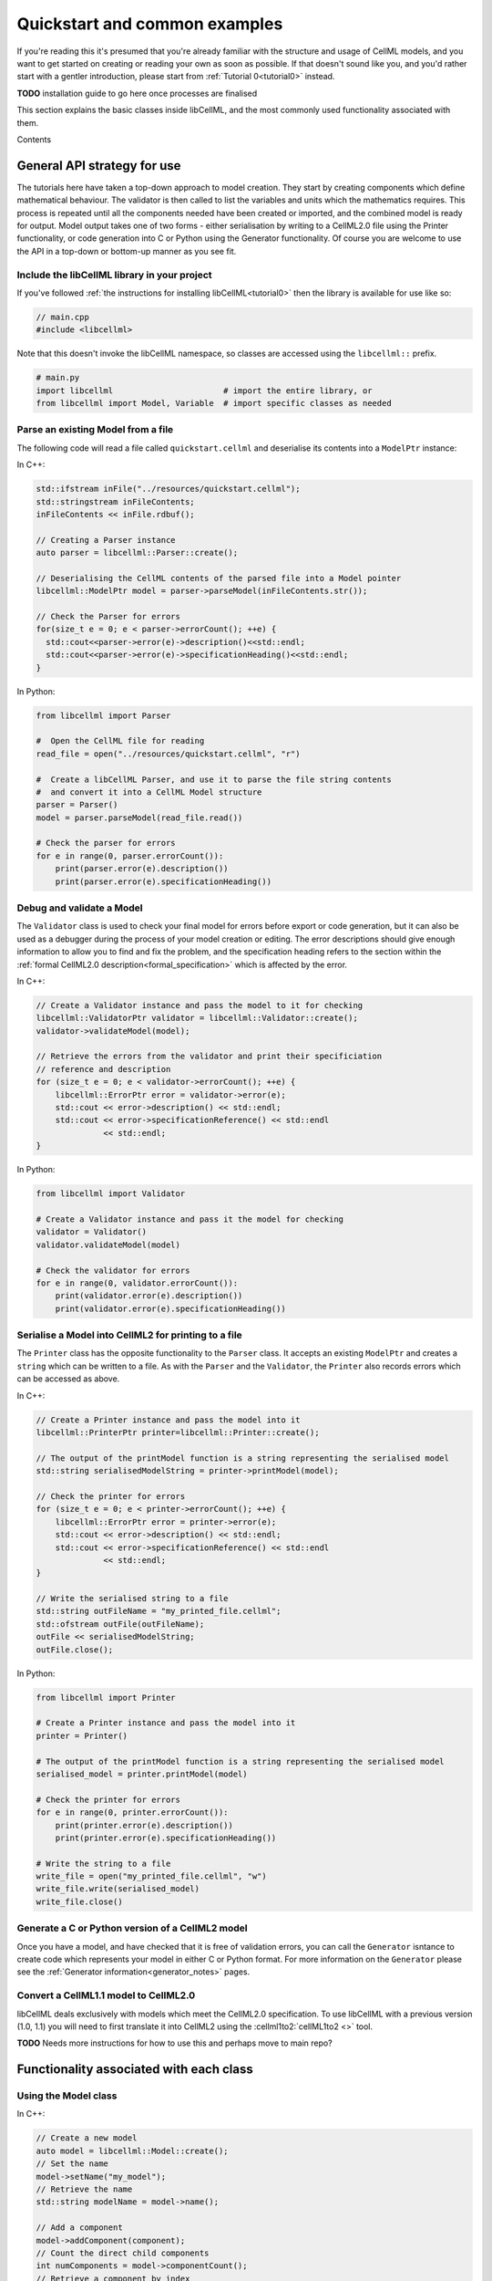 .. _quickstart:

==============================
Quickstart and common examples
==============================

If you're reading this it's presumed that you're already familiar with the
structure and usage of CellML models, and you want to get started on creating
or reading your own as soon as possible.  If that doesn't sound like you, and
you'd rather start with a gentler introduction, please start from
:ref:`Tutorial 0<tutorial0>` instead.

**TODO** installation guide to go here once processes are finalised

This section explains the basic classes inside libCellML, and the most commonly
used functionality associated with them.

Contents

.. contents::
    :locals:

General API strategy for use
============================
The tutorials here have taken a top-down approach to model creation. They start
by creating components which define mathematical behaviour.  The validator is
then called to list the variables and units which the mathematics requires.
This process is repeated until all the components needed have been created
or imported, and the combined model is ready for output.  Model output takes
one of two forms - either serialisation by writing to a CellML2.0 file using
the Printer functionality, or code generation into C or Python using the
Generator functionality.
Of course you are welcome to use the API in a top-down or bottom-up manner
as you see fit.

.. _include_libcellml_library:
Include the libCellML library in your project
+++++++++++++++++++++++++++++++++++++++++++++
If you've followed :ref:`the instructions for installing libCellML<tutorial0>`
then the library is available for use like so:

.. code-block:: cpp

  // main.cpp
  #include <libcellml>

Note that this doesn't invoke the libCellML namespace, so classes are accessed
using the ``libcellml::`` prefix.

.. code-block:: python

  # main.py
  import libcellml                       # import the entire library, or
  from libcellml import Model, Variable  # import specific classes as needed

Parse an existing Model from a file
+++++++++++++++++++++++++++++++++++
The following code will read a file called ``quickstart.cellml`` and deserialise
its contents into a ``ModelPtr`` instance:

In C++:

.. code-block:: cpp

    std::ifstream inFile("../resources/quickstart.cellml");
    std::stringstream inFileContents;
    inFileContents << inFile.rdbuf();

    // Creating a Parser instance
    auto parser = libcellml::Parser::create();

    // Deserialising the CellML contents of the parsed file into a Model pointer
    libcellml::ModelPtr model = parser->parseModel(inFileContents.str());

    // Check the Parser for errors
    for(size_t e = 0; e < parser->errorCount(); ++e) {
      std::cout<<parser->error(e)->description()<<std::endl;
      std::cout<<parser->error(e)->specificationHeading()<<std::endl;
    }

In Python:

.. code-block:: python

    from libcellml import Parser

    #  Open the CellML file for reading
    read_file = open("../resources/quickstart.cellml", "r")

    #  Create a libCellML Parser, and use it to parse the file string contents
    #  and convert it into a CellML Model structure
    parser = Parser()
    model = parser.parseModel(read_file.read())

    # Check the parser for errors
    for e in range(0, parser.errorCount()):
        print(parser.error(e).description())
        print(parser.error(e).specificationHeading())


Debug and validate a Model
++++++++++++++++++++++++++
The ``Validator`` class is used to check your final model for errors before
export or code generation, but it can also be used as a debugger
during the process of your model creation or editing.  The error descriptions
should give enough information to allow you to find and fix the problem, and
the specification heading refers to the section within the
:ref:`formal CellML2.0 description<formal_specification>` which is affected
by the error.

In C++:

.. code-block:: cpp

    // Create a Validator instance and pass the model to it for checking
    libcellml::ValidatorPtr validator = libcellml::Validator::create();
    validator->validateModel(model);

    // Retrieve the errors from the validator and print their specificiation
    // reference and description
    for (size_t e = 0; e < validator->errorCount(); ++e) {
        libcellml::ErrorPtr error = validator->error(e);
        std::cout << error->description() << std::endl;
        std::cout << error->specificationReference() << std::endl
                  << std::endl;
    }

In Python:

.. code-block:: python

    from libcellml import Validator

    # Create a Validator instance and pass it the model for checking
    validator = Validator()
    validator.validateModel(model)

    # Check the validator for errors
    for e in range(0, validator.errorCount()):
        print(validator.error(e).description())
        print(validator.error(e).specificationHeading())

Serialise a Model into CellML2 for printing to a file
+++++++++++++++++++++++++++++++++++++++++++++++++++++
The ``Printer`` class has the opposite functionality to the ``Parser`` class.
It accepts an existing ``ModelPtr`` and creates a ``string`` which can be
written to a file.  As with the ``Parser`` and the ``Validator``, the
``Printer`` also records errors which can be accessed as above.

In C++:

.. code-block:: cpp

    // Create a Printer instance and pass the model into it
    libcellml::PrinterPtr printer=libcellml::Printer::create();

    // The output of the printModel function is a string representing the serialised model
    std::string serialisedModelString = printer->printModel(model);

    // Check the printer for errors
    for (size_t e = 0; e < printer->errorCount(); ++e) {
        libcellml::ErrorPtr error = printer->error(e);
        std::cout << error->description() << std::endl;
        std::cout << error->specificationReference() << std::endl
                  << std::endl;
    }

    // Write the serialised string to a file
    std::string outFileName = "my_printed_file.cellml";
    std::ofstream outFile(outFileName);
    outFile << serialisedModelString;
    outFile.close();

In Python:

.. code-block:: python

    from libcellml import Printer

    # Create a Printer instance and pass the model into it
    printer = Printer()

    # The output of the printModel function is a string representing the serialised model
    serialised_model = printer.printModel(model)

    # Check the printer for errors
    for e in range(0, printer.errorCount()):
        print(printer.error(e).description())
        print(printer.error(e).specificationHeading())

    # Write the string to a file
    write_file = open("my_printed_file.cellml", "w")
    write_file.write(serialised_model)
    write_file.close()

Generate a C or Python version of a CellML2 model
+++++++++++++++++++++++++++++++++++++++++++++++++
Once you have a model, and have checked that it is free of validation errors,
you can call the ``Generator`` isntance to create code which represents your
model in either C or Python format.  For more information on the
``Generator`` please see the :ref:`Generator information<generator_notes>`
pages.

Convert a CellML1.1 model to CellML2.0
++++++++++++++++++++++++++++++++++++++
libCellML deals exclusively with models which meet the CellML2.0 specification.
To use libCellML with a previous version (1.0, 1.1) you will need to first
translate it into CellML2 using the :cellml1to2:`cellML1to2 <>` tool.

**TODO** Needs more instructions for how to use this and perhaps move to main repo?


Functionality associated with each class
========================================

Using the Model class
+++++++++++++++++++++
In C++:

.. code-block:: cpp

    // Create a new model
    auto model = libcellml::Model::create();
    // Set the name
    model->setName("my_model");
    // Retrieve the name
    std::string modelName = model->name();

    // Add a component
    model->addComponent(component);
    // Count the direct child components
    int numComponents = model->componentCount();
    // Retrieve a component by index
    indexedComponent = model->component(0);
    // Retrieve a component by name
    namedComponent = model->component("my_component");

    // Add units
    model->addUnits(units);
    // Retrieve the number of units
    int numUnits = model->unitsCount();
    // Retrieve units by index
    indexedUnits = model->units(0);
    // Retrieve units by name
    namedUnits = model->units("my_units");


.. code-block:: python

    # Create a new model
    auto model = Model.create()
    # Set the name
    model.setName("my_model")
    # Retrieve the name
    modelName = model.name()

    # Add a component
    model.addComponent(component)
    # Count the direct child components
    numComponents = model.componentCount()
    # Retrieve a component by index
    indexedComponent = model.component(0)
    # Retrieve a component by name
    namedComponent = model.component("my_component")

    # Add units
    model.addUnits(units)
    # Retrieve the number of units
    numUnits = model.unitsCount()
    # Retrieve units by index
    indexedUnits = model.units(0)
    # Retrieve units by name
    namedUnits = model.units("my_units")


Using the Component class
+++++++++++++++++++++++++
Components are the building blocks of the CellML modelling process.  They
are a modular representation of anything which is to be simulated, including
the governing equations and their variables, and the relationship of this
component to any of the others in the model.

Because components are named items, their basic use follows the same format
as for other types of named items.

In C++

.. code-block:: cpp

    // Add a component to a model
    model->addComponent(component);
    // Add a child component to its parent
    parentComponent->addComponent(encapsulatedChildComponent);
    // Remove a child component: The childComponent now has a null parent() pointer
    parentComponent->removeComponent(childComponent);
    // Remove all child components
    parentComponent->removeAllComponents();

    // Count the child components
    int numberOfChildComponents = parentComponent->componentCount();
    // Access a child component by index (this returns a pointer to the second child)
    childComponent = parentComponent->component(1);
    // Access a child component by name
    childComponent = parentComponent->component("my_child");



**TODO** Not sure if this is the best strategy for documentation??


Create and naming items: Model, Component, Variable, Units
++++++++++++++++++++++++++++++++++++++++++++++++++++++++++
The same idiom applies to all named items: these being ``Model``,
``Component``, ``Variable``, and `Units` items.  For convenience, some
constructors are overloaded with attributes which they'll need anyway.

In C++:

.. code-block:: cpp

    // Create items using the overloaded constructor to specify a name
    auto m1 = libcellml::Model::create("my_model");
    auto c1 = libcellml::Component::create("my_component");
    auto v1 = libcellml::Variable::create("my_variable");
    auto u1 = libcellml::Units::create("my_units");

    // Create un-named items and use the setName() function to name them
    auto m2 = libcellml::Model::create();
    m2->setName("my_model");

    auto c1 = libcellml::Component::create();
    c1->setName("my_component");

    auto v1 = libcellml::Variable::create();
    v1->setName("my_variable");

    auto u1 = libcellml::Units::create();
    u1->setName("my_units");


Retrieving named items: Model, Component, Variable, Units
+++++++++++++++++++++++++++++++++++++++++++++++++++++++++
